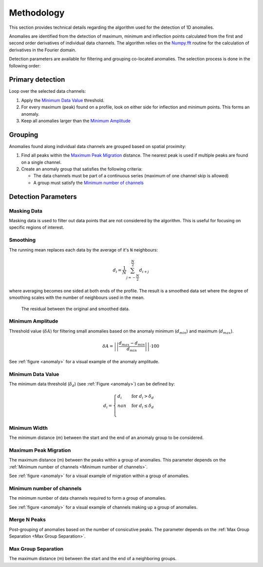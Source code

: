.. _methodology:

Methodology
===========

This section provides technical details regarding the algorithm used for the
detection of 1D anomalies.

Anomalies are identified from the detection of maximum, minimum and inflection
points calculated from the first and second order derivatives of individual
data channels. The algorithm relies on the
`Numpy.fft <https://numpy.org/doc/stable/reference/routines.fft.html>`_
routine for the calculation of derivatives in the Fourier domain.

Detection parameters are available for filtering and grouping co-located
anomalies. The selection process is done in the following order:

Primary detection
-----------------
Loop over the selected data channels:

#. Apply the `Minimum Data Value`_ threshold.

#. For every maximum (peak) found on a profile, look on either side for
   inflection and minimum points. This forms an anomaly.

#. Keep all anomalies larger than the `Minimum Amplitude`_

Grouping
--------

Anomalies found along individual data channels are grouped based on spatial
proximity:

#. Find all peaks within the `Maximum Peak Migration`_ distance. The nearest peak is
   used if multiple peaks are found on a single channel.

#. Create an anomaly group that satisfies the following criteria:

   - The data channels must be part of a continuous series (maximum of one channel
     skip is allowed)

   - A group must satisfy the `Minimum number of channels`_


.. figure:: /images/methodology/peak_finder_params.png
    :name: anomaly

Detection Parameters
--------------------

.. _Masking Data:

Masking Data
~~~~~~~~~~~~

.. autoproperty:: peak_finder.params.PeakFinderParams.masking_data

Masking data is used to filter out data points that are not considered by the algorithm.
This is useful for focusing on specific regions of interest.

.. _Smoothing:

Smoothing
~~~~~~~~~

.. autoproperty:: peak_finder.params.PeakFinderParams.smoothing

The running mean replaces each data by the average of it's ``N`` neighbours:

.. math::
   d_i = \frac{1}{N}\sum_{j=-\frac{N}{2}}^{\frac{N}{2}}d_{i+j}

where averaging becomes one sided at both ends of the profile.  The result is a
smoothed data set where the degree of smoothing scales with the number of
neighbours used in the mean.

.. figure:: /images/parameters/visualization/residuals.png

   The residual between the original and smoothed data.


.. _Minimum Amplitude:

Minimum Amplitude
~~~~~~~~~~~~~~~~~

.. autoproperty:: peak_finder.params.PeakFinderParams.min_amplitude

Threshold value (:math:`\delta A`) for filtering small anomalies based on the anomaly
minimum (:math:`d_{min}`) and maximum (:math:`d_{max}`).

.. math::

   \delta A = \left|\left|\frac{d_{max} - d_{min}}{d_{min}}\right|\right| \cdot 100

See :ref:`figure <anomaly>` for a visual example of the anomaly amplitude.

.. figure:: /images/methodology/min_amplitude.png
    :name: amplitude


.. _Minimum Data Value:

Minimum Data Value
~~~~~~~~~~~~~~~~~~

.. autoproperty:: peak_finder.params.PeakFinderParams.min_value

The minimum data threshold (:math:`\delta_d`) (see :ref:`Figure <anomaly>`) can be defined by:

.. math::

   \begin{equation}
   d_i =
   \begin{cases}
   d_i & \;\text{for } d_i > \delta_d \\
   nan & \;\text{for } d_i \leq \delta_d\\
   \end{cases}
   \end{equation}

.. figure:: /images/methodology/min_value.png
    :name: value


.. _Minimum Width:

Minimum Width
~~~~~~~~~~~~~

.. autoproperty:: peak_finder.params.PeakFinderParams.min_width

The minimum distance (m) between the start and the end of an anomaly group to be considered.

.. figure:: /images/methodology/min_width.png
    :name: width


.. _Maximum Peak Migration:

Maximum Peak Migration
~~~~~~~~~~~~~~~~~~~~~~

.. autoproperty:: peak_finder.params.PeakFinderParams.max_migration

The maximum distance (m) between the peaks within a group of anomalies. This
parameter depends on the :ref:`Minimum number of channels <Minimum number of channels>`.

See :ref:`figure <anomaly>` for a visual example of migration within a
group of anomalies.

.. _Minimum number of channels:

Minimum number of channels
~~~~~~~~~~~~~~~~~~~~~~~~~~

.. autoproperty:: peak_finder.params.PeakFinderParams.min_channels

The minimum number of data channels required to form a group of anomalies.

See :ref:`figure <anomaly>` for a visual example of channels making up a
group of anomalies.

.. _Merge N Peaks:

Merge N Peaks
~~~~~~~~~~~~~

.. autoproperty:: peak_finder.params.PeakFinderParams.n_groups

Post-grouping of anomalies based on the number of consicutive peaks. The parameter
depends on the :ref:`Max Group Separation <Max Group Separation>`.

.. figure:: /images/methodology/merge_peaks.png
    :name: merge

.. _Max Group Separation:

Max Group Separation
~~~~~~~~~~~~~~~~~~~~

.. autoproperty:: peak_finder.params.PeakFinderParams.max_separation

The maximum distance (m) between the start and the end of a neighboring groups.

